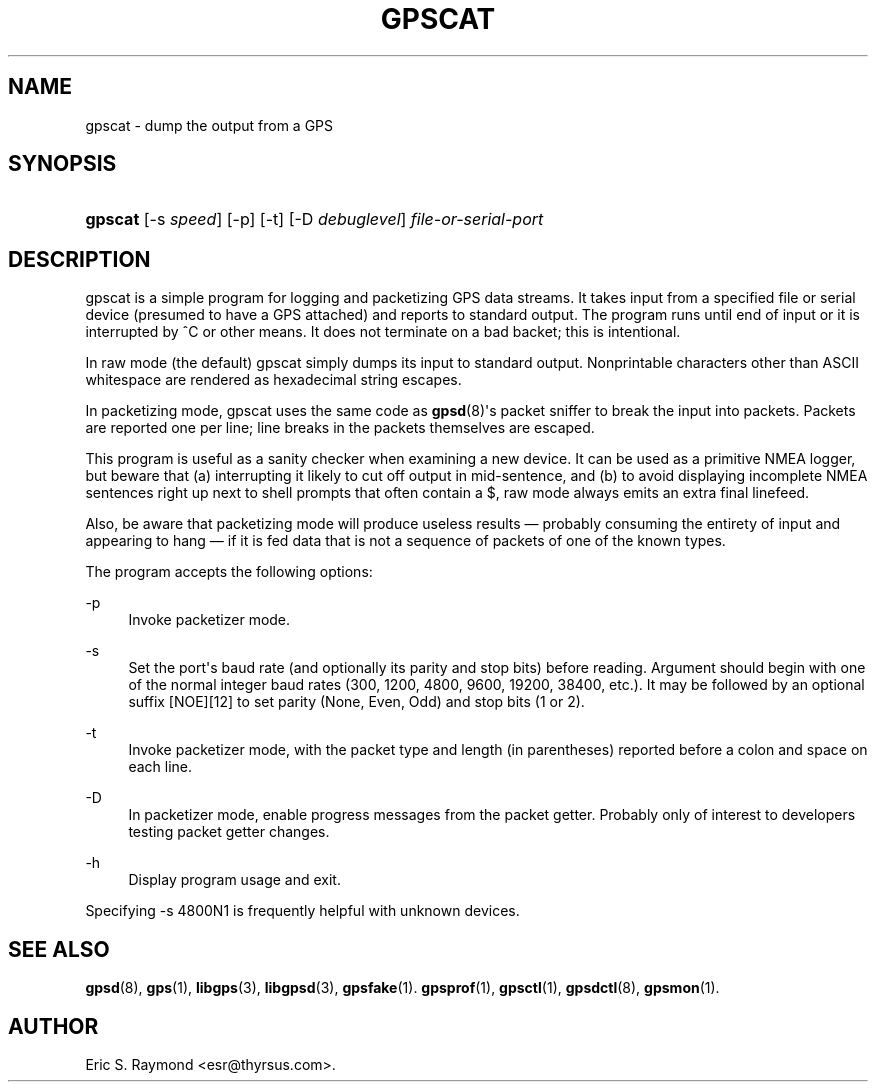 '\" t
.\"     Title: gpscat
.\"    Author: [see the "AUTHOR" section]
.\" Generator: DocBook XSL Stylesheets v1.78.1 <http://docbook.sf.net/>
.\"      Date: 16 Nov 2006
.\"    Manual: GPSD Documentation
.\"    Source: The GPSD Project
.\"  Language: English
.\"
.TH "GPSCAT" "1" "16 Nov 2006" "The GPSD Project" "GPSD Documentation"
.\" -----------------------------------------------------------------
.\" * Define some portability stuff
.\" -----------------------------------------------------------------
.\" ~~~~~~~~~~~~~~~~~~~~~~~~~~~~~~~~~~~~~~~~~~~~~~~~~~~~~~~~~~~~~~~~~
.\" http://bugs.debian.org/507673
.\" http://lists.gnu.org/archive/html/groff/2009-02/msg00013.html
.\" ~~~~~~~~~~~~~~~~~~~~~~~~~~~~~~~~~~~~~~~~~~~~~~~~~~~~~~~~~~~~~~~~~
.ie \n(.g .ds Aq \(aq
.el       .ds Aq '
.\" -----------------------------------------------------------------
.\" * set default formatting
.\" -----------------------------------------------------------------
.\" disable hyphenation
.nh
.\" disable justification (adjust text to left margin only)
.ad l
.\" -----------------------------------------------------------------
.\" * MAIN CONTENT STARTS HERE *
.\" -----------------------------------------------------------------
.SH "NAME"
gpscat \- dump the output from a GPS
.SH "SYNOPSIS"
.HP \w'\fBgpscat\fR\ 'u
\fBgpscat\fR [\-s\ \fIspeed\fR] [\-p] [\-t] [\-D\ \fIdebuglevel\fR] \fIfile\-or\-serial\-port\fR
.SH "DESCRIPTION"
.PP
gpscat
is a simple program for logging and packetizing GPS data streams\&. It takes input from a specified file or serial device (presumed to have a GPS attached) and reports to standard output\&. The program runs until end of input or it is interrupted by ^C or other means\&. It does not terminate on a bad backet; this is intentional\&.
.PP
In raw mode (the default)
gpscat
simply dumps its input to standard output\&. Nonprintable characters other than ASCII whitespace are rendered as hexadecimal string escapes\&.
.PP
In packetizing mode,
gpscat
uses the same code as
\fBgpsd\fR(8)\*(Aqs packet sniffer to break the input into packets\&. Packets are reported one per line; line breaks in the packets themselves are escaped\&.
.PP
This program is useful as a sanity checker when examining a new device\&. It can be used as a primitive NMEA logger, but beware that (a) interrupting it likely to cut off output in mid\-sentence, and (b) to avoid displaying incomplete NMEA sentences right up next to shell prompts that often contain a $, raw mode always emits an extra final linefeed\&.
.PP
Also, be aware that packetizing mode will produce useless results \(em probably consuming the entirety of input and appearing to hang \(em if it is fed data that is not a sequence of packets of one of the known types\&.
.PP
The program accepts the following options:
.PP
\-p
.RS 4
Invoke packetizer mode\&.
.RE
.PP
\-s
.RS 4
Set the port\*(Aqs baud rate (and optionally its parity and stop bits) before reading\&. Argument should begin with one of the normal integer baud rates (300, 1200, 4800, 9600, 19200, 38400, etc\&.)\&. It may be followed by an optional suffix [NOE][12] to set parity (None, Even, Odd) and stop bits (1 or 2)\&.
.RE
.PP
\-t
.RS 4
Invoke packetizer mode, with the packet type and length (in parentheses) reported before a colon and space on each line\&.
.RE
.PP
\-D
.RS 4
In packetizer mode, enable progress messages from the packet getter\&. Probably only of interest to developers testing packet getter changes\&.
.RE
.PP
\-h
.RS 4
Display program usage and exit\&.
.RE
.PP
Specifying \-s 4800N1 is frequently helpful with unknown devices\&.
.SH "SEE ALSO"
.PP
\fBgpsd\fR(8),
\fBgps\fR(1),
\fBlibgps\fR(3),
\fBlibgpsd\fR(3),
\fBgpsfake\fR(1)\&.
\fBgpsprof\fR(1),
\fBgpsctl\fR(1),
\fBgpsdctl\fR(8),
\fBgpsmon\fR(1)\&.
.SH "AUTHOR"
.PP
Eric S\&. Raymond
<esr@thyrsus\&.com>\&.
